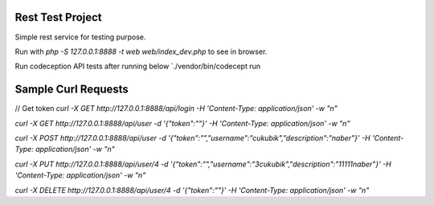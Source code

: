 Rest Test Project
=================

Simple rest service for testing purpose.

Run with `php -S 127.0.0.1:8888 -t web web/index_dev.php` to see in browser.

Run codeception API tests after running below `./vendor/bin/codecept run


Sample Curl Requests
====================

// Get token
`curl -X GET http://127.0.0.1:8888/api/login -H 'Content-Type: application/json' -w "\n"`

`curl -X GET http://127.0.0.1:8888/api/user -d '{"token":""}' -H 'Content-Type: application/json' -w "\n"`

`curl -X POST http://127.0.0.1:8888/api/user -d '{"token":"","username":"cukubik","description":"naber"}' -H 'Content-Type: application/json' -w "\n"`

`curl -X PUT http://127.0.0.1:8888/api/user/4 -d '{"token":"","username":"3cukubik","description":"11111naber"}' -H 'Content-Type: application/json' -w "\n"`

`curl -X DELETE http://127.0.0.1:8888/api/user/4 -d '{"token":""}' -H 'Content-Type: application/json' -w "\n"`

